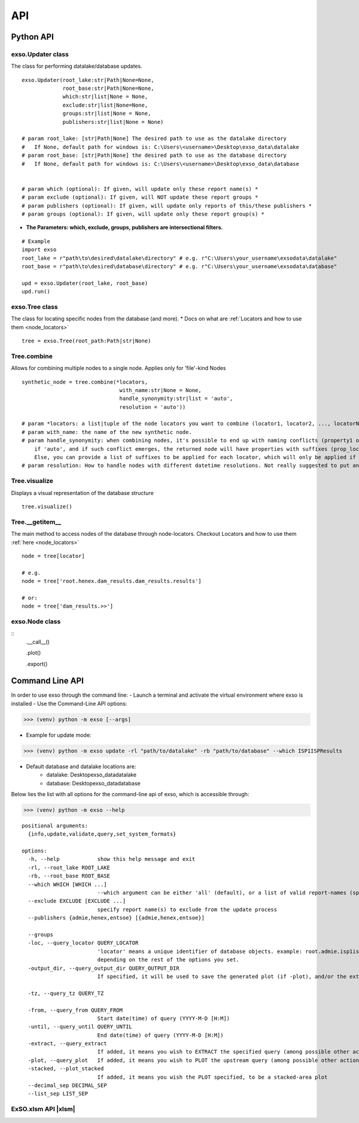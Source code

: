 
.. _api:

API
===


.. _python_api:
Python API
"""""""""""

exso.Updater class
------------------
The class for performing datalake/database updates.

::

    exso.Updater(root_lake:str|Path|None=None,
                 root_base:str|Path|None=None,
                 which:str|list|None = None,
                 exclude:str|list|None=None,
                 groups:str|list|None = None,
                 publishers:str|list|None = None)

    # param root_lake: [str|Path|None] The desired path to use as the datalake directory
    #   If None, default path for windows is: C:\Users\<username>\Desktop\exso_data\datalake
    # param root_base: [str|Path|None] the desired path to use as the database directory
    #   If None, default path for windows is: C:\Users\<username>\Desktop\exso_data\database


    # param which (optional): If given, will update only these report name(s) *
    # param exclude (optional): If given, will NOT update these report groups *
    # param publishers (optional): If given, will update only reports of this/these publishers *
    # param groups (optional): If given, will update only these report group(s) *

* **The Parameters: which, exclude, groups, publishers are intersectional filters.**


::

    # Example
    import exso
    root_lake = r"path\to\desired\datalake\directory" # e.g. r"C:\Users\your_username\exsodata\datalake"
    root_base = r"path\to\desired\database\directory" # e.g. r"C:\Users\your_username\exsodata\database"

    upd = exso.Updater(root_lake, root_base)
    upd.run()


exso.Tree class
------------------
The class for locating specific nodes from the database (and more).
* Docs on what are :ref:`Locators and how to use them <node_locators>`

::

    tree = exso.Tree(root_path:Path|str|None)

Tree.combine
------------
Allows for combining multiple nodes to a single node. Applies only for 'file'-kind Nodes


::

    synthetic_node = tree.combine(*locators,
                                   with_name:str|None = None,
                                   handle_synonymity:str|list = 'auto',
                                   resolution = 'auto'))

    # param *locators: a list|tuple of the node locators you want to combine (locator1, locator2, ..., locatorN). Locators must be of the kind 'file'
    # param with_name: the name of the new synthetic node.
    # param handle_synonymity: when combining nodes, it's possible to end up with naming conflicts (property1 of locator1 having the same name as propertyN of locatorM).
        if 'auto', and if such conflict emerges, the returned node will have properties with suffixes (prop_locator1, prop_locatorN)
        Else, you can provide a list of suffixes to be applied for each locator, which will only be applied if such conflict arises
    # param resolution: How to handle nodes with different datetime resolutions. Not really suggested to put anything other than 'auto'


Tree.visualize
---------------
Displays a visual representation of the database structure

::

    tree.visualize()


Tree.__getitem__
-----------------
The main method to access nodes of the database through node-locators. Checkout Locators and how to use them :ref:`here <node_locators>`


::

    node = tree[locator]

    # e.g.
    node = tree['root.henex.dam_results.dam_results.results']

    # or:
    node = tree['dam_results.>>']


exso.Node class
-----------------
::
    .__call__()

    .plot()

    .export()




.. _cli:
Command Line API
""""""""""""""""""
In order to use exso through the command line:
- Launch a terminal and activate the virtual environment where exso is installed
- Use the Command-Line API options:

>>> (venv) python -m exso [--args]

- Example for update mode:
>>> (venv) python -m exso update -rl "path/to/datalake" -rb "path/to/database" --which ISP1ISPResults

- Default database and datalake locations are:
    - datalake: Desktop\exso_data\datalake
    - database: Desktop\exso_data\database

Below lies the list with all options for the command-line api of exso, which is accessible through:

>>> (venv) python -m exso --help

::


    positional arguments:
      {info,update,validate,query,set_system_formats}

    options:
      -h, --help            show this help message and exit
      -rl, --root_lake ROOT_LAKE
      -rb, --root_base ROOT_BASE
      --which WHICH [WHICH ...]
                            --which argument can be either 'all' (default), or a list of valid report-names (space-separated)
      --exclude EXCLUDE [EXCLUDE ...]
                            specify report name(s) to exclude from the update process
      --publishers {admie,henex,entsoe} [{admie,henex,entsoe}]

      --groups
      -loc, --query_locator QUERY_LOCATOR
                            'locator' means a unique identifier of database objects. example: root.admie.isp1ispresults, will extract the whole database of this report and transform it / slice it
                            depending on the rest of the options you set.
      -output_dir, --query_output_dir QUERY_OUTPUT_DIR
                            If specified, it will be used to save the generated plot (if -plot), and/or the extracted timeslice (if -extract).

      -tz, --query_tz QUERY_TZ

      -from, --query_from QUERY_FROM
                            Start date(time) of query (YYYY-M-D [H:M])
      -until, --query_until QUERY_UNTIL
                            End date(time) of query (YYYY-M-D [H:M])
      -extract, --query_extract
                            If added, it means you wish to EXTRACT the specified query (among possible other actions)
      -plot, --query_plot   If added, it means you wish to PLOT the upstream query (among possible other actions)
      -stacked, --plot_stacked
                            If added, it means you wish the PLOT specified, to be a stacked-area plot
      --decimal_sep DECIMAL_SEP
      --list_sep LIST_SEP


ExSO.xlsm API |xlsm|
--------------------

